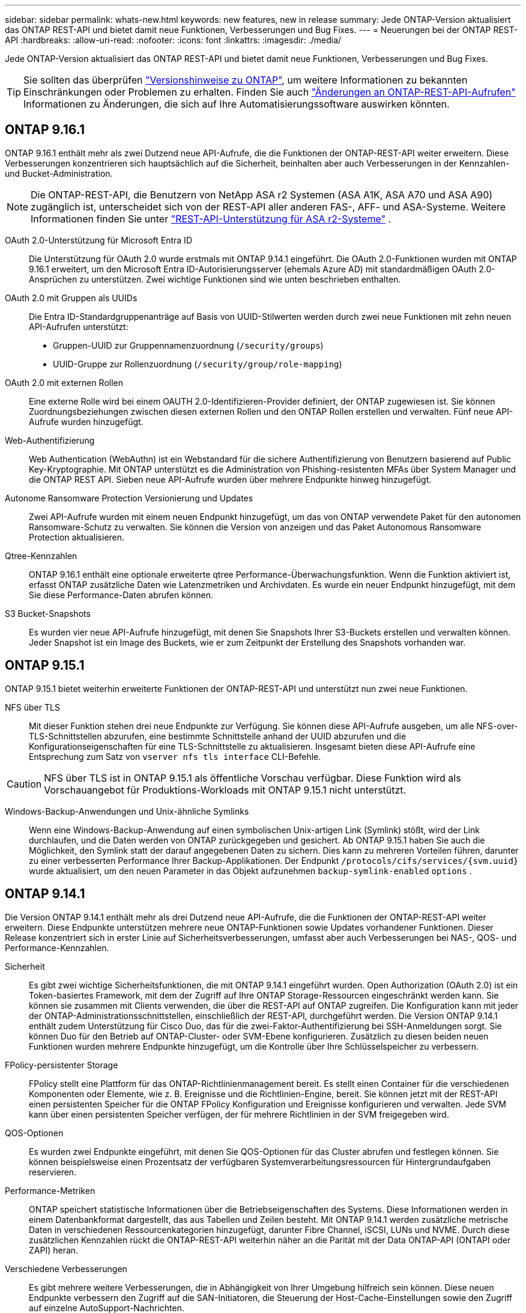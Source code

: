 ---
sidebar: sidebar 
permalink: whats-new.html 
keywords: new features, new in release 
summary: Jede ONTAP-Version aktualisiert das ONTAP REST-API und bietet damit neue Funktionen, Verbesserungen und Bug Fixes. 
---
= Neuerungen bei der ONTAP REST-API
:hardbreaks:
:allow-uri-read: 
:nofooter: 
:icons: font
:linkattrs: 
:imagesdir: ./media/


[role="lead"]
Jede ONTAP-Version aktualisiert das ONTAP REST-API und bietet damit neue Funktionen, Verbesserungen und Bug Fixes.


TIP: Sie sollten das überprüfen https://library.netapp.com/ecm/ecm_download_file/ECMLP2492508["Versionshinweise zu ONTAP"^], um weitere Informationen zu bekannten Einschränkungen oder Problemen zu erhalten. Finden Sie auch link:api-changes.html["Änderungen an ONTAP-REST-API-Aufrufen"] Informationen zu Änderungen, die sich auf Ihre Automatisierungssoftware auswirken könnten.



== ONTAP 9.16.1

ONTAP 9.16.1 enthält mehr als zwei Dutzend neue API-Aufrufe, die die Funktionen der ONTAP-REST-API weiter erweitern. Diese Verbesserungen konzentrieren sich hauptsächlich auf die Sicherheit, beinhalten aber auch Verbesserungen in der Kennzahlen- und Bucket-Administration.


NOTE: Die ONTAP-REST-API, die Benutzern von NetApp ASA r2 Systemen (ASA A1K, ASA A70 und ASA A90) zugänglich ist, unterscheidet sich von der REST-API aller anderen FAS-, AFF- und ASA-Systeme. Weitere Informationen finden Sie unter https://docs.netapp.com/us-en/asa-r2/learn-more/rest-api-support.html["REST-API-Unterstützung für ASA r2-Systeme"^] .

OAuth 2.0-Unterstützung für Microsoft Entra ID:: Die Unterstützung für OAuth 2.0 wurde erstmals mit ONTAP 9.14.1 eingeführt. Die OAuth 2.0-Funktionen wurden mit ONTAP 9.16.1 erweitert, um den Microsoft Entra ID-Autorisierungsserver (ehemals Azure AD) mit standardmäßigen OAuth 2.0-Ansprüchen zu unterstützen. Zwei wichtige Funktionen sind wie unten beschrieben enthalten.
OAuth 2.0 mit Gruppen als UUIDs:: Die Entra ID-Standardgruppenanträge auf Basis von UUID-Stilwerten werden durch zwei neue Funktionen mit zehn neuen API-Aufrufen unterstützt:
+
--
* Gruppen-UUID zur Gruppennamenzuordnung (`/security/groups`)
* UUID-Gruppe zur Rollenzuordnung (`/security/group/role-mapping`)


--
OAuth 2.0 mit externen Rollen:: Eine externe Rolle wird bei einem OAUTH 2.0-Identifizieren-Provider definiert, der ONTAP zugewiesen ist. Sie können Zuordnungsbeziehungen zwischen diesen externen Rollen und den ONTAP Rollen erstellen und verwalten. Fünf neue API-Aufrufe wurden hinzugefügt.
Web-Authentifizierung:: Web Authentication (WebAuthn) ist ein Webstandard für die sichere Authentifizierung von Benutzern basierend auf Public Key-Kryptographie. Mit ONTAP unterstützt es die Administration von Phishing-resistenten MFAs über System Manager und die ONTAP REST API. Sieben neue API-Aufrufe wurden über mehrere Endpunkte hinweg hinzugefügt.
Autonome Ransomware Protection Versionierung und Updates:: Zwei API-Aufrufe wurden mit einem neuen Endpunkt hinzugefügt, um das von ONTAP verwendete Paket für den autonomen Ransomware-Schutz zu verwalten. Sie können die Version von anzeigen und das Paket Autonomous Ransomware Protection aktualisieren.
Qtree-Kennzahlen:: ONTAP 9.16.1 enthält eine optionale erweiterte qtree Performance-Überwachungsfunktion. Wenn die Funktion aktiviert ist, erfasst ONTAP zusätzliche Daten wie Latenzmetriken und Archivdaten. Es wurde ein neuer Endpunkt hinzugefügt, mit dem Sie diese Performance-Daten abrufen können.
S3 Bucket-Snapshots:: Es wurden vier neue API-Aufrufe hinzugefügt, mit denen Sie Snapshots Ihrer S3-Buckets erstellen und verwalten können. Jeder Snapshot ist ein Image des Buckets, wie er zum Zeitpunkt der Erstellung des Snapshots vorhanden war.




== ONTAP 9.15.1

ONTAP 9.15.1 bietet weiterhin erweiterte Funktionen der ONTAP-REST-API und unterstützt nun zwei neue Funktionen.

NFS über TLS:: Mit dieser Funktion stehen drei neue Endpunkte zur Verfügung. Sie können diese API-Aufrufe ausgeben, um alle NFS-over-TLS-Schnittstellen abzurufen, eine bestimmte Schnittstelle anhand der UUID abzurufen und die Konfigurationseigenschaften für eine TLS-Schnittstelle zu aktualisieren. Insgesamt bieten diese API-Aufrufe eine Entsprechung zum Satz von `vserver nfs tls interface` CLI-Befehle.



CAUTION: NFS über TLS ist in ONTAP 9.15.1 als öffentliche Vorschau verfügbar. Diese Funktion wird als Vorschauangebot für Produktions-Workloads mit ONTAP 9.15.1 nicht unterstützt.

Windows-Backup-Anwendungen und Unix-ähnliche Symlinks:: Wenn eine Windows-Backup-Anwendung auf einen symbolischen Unix-artigen Link (Symlink) stößt, wird der Link durchlaufen, und die Daten werden von ONTAP zurückgegeben und gesichert. Ab ONTAP 9.15.1 haben Sie auch die Möglichkeit, den Symlink statt der darauf angegebenen Daten zu sichern. Dies kann zu mehreren Vorteilen führen, darunter zu einer verbesserten Performance Ihrer Backup-Applikationen. Der Endpunkt `/protocols/cifs/services/{svm.uuid}` wurde aktualisiert, um den neuen Parameter in das Objekt aufzunehmen `backup-symlink-enabled` `options` .




== ONTAP 9.14.1

Die Version ONTAP 9.14.1 enthält mehr als drei Dutzend neue API-Aufrufe, die die Funktionen der ONTAP-REST-API weiter erweitern. Diese Endpunkte unterstützen mehrere neue ONTAP-Funktionen sowie Updates vorhandener Funktionen. Dieser Release konzentriert sich in erster Linie auf Sicherheitsverbesserungen, umfasst aber auch Verbesserungen bei NAS-, QOS- und Performance-Kennzahlen.

Sicherheit:: Es gibt zwei wichtige Sicherheitsfunktionen, die mit ONTAP 9.14.1 eingeführt wurden. Open Authorization (OAuth 2.0) ist ein Token-basiertes Framework, mit dem der Zugriff auf Ihre ONTAP Storage-Ressourcen eingeschränkt werden kann. Sie können sie zusammen mit Clients verwenden, die über die REST-API auf ONTAP zugreifen. Die Konfiguration kann mit jeder der ONTAP-Administrationsschnittstellen, einschließlich der REST-API, durchgeführt werden. Die Version ONTAP 9.14.1 enthält zudem Unterstützung für Cisco Duo, das für die zwei-Faktor-Authentifizierung bei SSH-Anmeldungen sorgt. Sie können Duo für den Betrieb auf ONTAP-Cluster- oder SVM-Ebene konfigurieren. Zusätzlich zu diesen beiden neuen Funktionen wurden mehrere Endpunkte hinzugefügt, um die Kontrolle über Ihre Schlüsselspeicher zu verbessern.
FPolicy-persistenter Storage:: FPolicy stellt eine Plattform für das ONTAP-Richtlinienmanagement bereit. Es stellt einen Container für die verschiedenen Komponenten oder Elemente, wie z. B. Ereignisse und die Richtlinien-Engine, bereit. Sie können jetzt mit der REST-API einen persistenten Speicher für die ONTAP FPolicy Konfiguration und Ereignisse konfigurieren und verwalten. Jede SVM kann über einen persistenten Speicher verfügen, der für mehrere Richtlinien in der SVM freigegeben wird.
QOS-Optionen:: Es wurden zwei Endpunkte eingeführt, mit denen Sie QOS-Optionen für das Cluster abrufen und festlegen können. Sie können beispielsweise einen Prozentsatz der verfügbaren Systemverarbeitungsressourcen für Hintergrundaufgaben reservieren.
Performance-Metriken:: ONTAP speichert statistische Informationen über die Betriebseigenschaften des Systems. Diese Informationen werden in einem Datenbankformat dargestellt, das aus Tabellen und Zeilen besteht. Mit ONTAP 9.14.1 werden zusätzliche metrische Daten in verschiedenen Ressourcenkategorien hinzugefügt, darunter Fibre Channel, iSCSI, LUNs und NVME. Durch diese zusätzlichen Kennzahlen rückt die ONTAP-REST-API weiterhin näher an die Parität mit der Data ONTAP-API (ONTAPI oder ZAPI) heran.
Verschiedene Verbesserungen:: Es gibt mehrere weitere Verbesserungen, die in Abhängigkeit von Ihrer Umgebung hilfreich sein können. Diese neuen Endpunkte verbessern den Zugriff auf die SAN-Initiatoren, die Steuerung der Host-Cache-Einstellungen sowie den Zugriff auf einzelne AutoSupport-Nachrichten.




== ONTAP 9.13.1

Mit mehr als zwei Dutzend neuer API-Aufrufe erweitert ONTAP 9.13.1 weiterhin die Funktionen der ONTAP-REST-API. Diese Endpunkte unterstützen neue ONTAP-Funktionen sowie Verbesserungen vorhandener Funktionen. Dieser Release konzentriert sich auf Verbesserungen bei Sicherheit, Ressourcenmanagement, erweiterte SVM-Konfigurationsoptionen und Performance-Kennzahlen.

Ressourcen-Tagging:: Sie können Tags verwenden, um REST-API-Ressourcen zu gruppieren. Auf diese Weise können Sie verwandte Ressourcen innerhalb eines bestimmten Projekts oder einer bestimmten Organisationsgruppe zuordnen. Mithilfe von Tags können Sie Ressourcen effektiver organisieren und verfolgen.
Konsistenzgruppen:: ONTAP 9.13.1 erweitert weiterhin die Verfügbarkeit von Leistungszählerdaten. Sie können nun auf diese Art von statistischen Informationen zugreifen, um die historische Leistung und Kapazität von Consistency Groups zu verfolgen. Darüber hinaus wurden Verbesserungen integriert, die es ermöglichen, die Beziehungen zwischen übergeordneten und untergeordneten Gruppen zwischen Konsistenzgruppen zu konfigurieren und zu verwalten.
DNS-Konfiguration pro SVM:: Die vorhandenen DNS-Endpunkte wurden erweitert, um die Ausführung einer DNS-Domänen- und Serverkonfiguration für einzelne SVMs zu ermöglichen.
EMS-Rollenkonfiguration:: Die bestehende EMS-Support-Funktion wurde erweitert, um die Verwaltung von Rollen und die den Rollen zugewiesene Zugangskontrollkonfiguration zu ermöglichen. Dies bietet die Möglichkeit, die Ereignisse und Meldungen basierend auf der Rollenkonfiguration zu begrenzen oder zu filtern.
Sicherheit:: Sie können die REST-API verwenden, um die zeitbasierten TOTP-Profile (One-Time Password) für Konten zu konfigurieren, die sich über SSH anmelden und auf ONTAP zugreifen. Darüber hinaus wurden die Schlüsselmanager-Endpunkte erweitert, um eine Wiederherstellung von einem bestimmten Schlüsselmanagementserver aus zu ermöglichen.
CIFS-Konfiguration pro SVM:: Die vorhandenen CIFS-Endpunkte wurden erweitert, um eine Aktualisierung der Konfiguration einer spezifischen SVM zu ermöglichen.
S3-Bucket-Regeln:: Die bestehenden S3-Bucket-Endpunkte wurden erweitert und um eine Regeldefinition erweitert. Jede Regel ist ein Listenobjekt und definiert die Aktionen, die für ein Objekt innerhalb des Buckets ausgeführt werden sollen. Gemeinsam ermöglichen diese Regeln ein besseres Management des Lebenszyklus von S3 Buckets.




== ONTAP 9.12.1

ONTAP 9.12.1 erweitert mit über vierzig neuen API-Aufrufen kontinuierlich die Funktionen der ONTAP REST-API. Diese Endpunkte unterstützen neue ONTAP-Funktionen sowie Verbesserungen vorhandener Funktionen. In dieser Version stehen Verbesserungen bei den Sicherheits- und NAS-Funktionen im Mittelpunkt.

Verbesserte Sicherheit:: Amazon Web Services umfasst einen Verschlüsselungsmanagement-Service, der sicheren Storage für Schlüssel und andere Geheimnisse bietet. Sie können über die REST-API auf diesen Service zugreifen, sodass ONTAP seine Schlüssel sicher in der Cloud speichern kann. Darüber hinaus können Sie die mit NetApp Storage Encryption verwendeten Authentifizierungsschlüssel erstellen und auflisten.
Active Directory:: Sie können die für ein ONTAP-Cluster definierten Active Directory-Konten verwalten. Dies umfasst das Erstellen neuer Konten sowie das Anzeigen, Aktualisieren und Löschen von Konten.
CIFS-Gruppenrichtlinien:: DIE REST-API wurde erweitert, um die Erstellung und das Management von CIFS-Gruppenrichtlinien zu unterstützen. Die Konfigurationsinformationen sind verfügbar und über Gruppenrichtlinienobjekte verwaltet, die auf alle oder bestimmte SVMs angewendet werden.




== ONTAP 9.11.1

ONTAP 9.11.1 erweitert weiterhin die Funktionen der ONTAP REST API mit nahezu hundert neuen API-Aufrufen. Diese Endpunkte unterstützen die neuen ONTAP-Funktionen sowie Verbesserungen vorhandener Funktionen.

Granulare RBAC:: Die rollenbasierte Zugriffssteuerung (Role Based Access Control, RBAC) von ONTAP wurde verbessert und bietet nun zusätzliche Granularität. Über die REST-API können Sie je nach Bedarf die herkömmlichen Rollen verwenden oder neue benutzerdefinierte Rollen erstellen. Jede Rolle ist mit einem oder mehreren Berechtigungen verknüpft. Jede Rolle identifiziert einen REST-API-Aufruf oder einen CLI-Befehl zusammen mit der Zugriffsebene. Neue Zugriffsebenen sind für REST-Rollen wie z. B. verfügbar `read_create` Und `read_modify`. Diese Verbesserung bietet Parität mit der Data ONTAP API (ONTAPI oder ZAPI) und unterstützt die Datenmigration in DIE REST API. Siehe link:rest/rbac_overview.html["RBAC-Sicherheit"] Finden Sie weitere Informationen.
Performance-Zähler:: Frühere ONTAP-Releases haben statistische Informationen über die betrieblichen Eigenschaften des Systems erhalten. In der Version 9.11.1 wurden diese Informationen verbessert und sind nun über DIE REST API verfügbar. Ein Administrator oder automatisierter Prozess kann auf die Daten zugreifen, um die Systemleistung zu ermitteln. Die vom Zählermanager-Subsystem aufgesetzten statistischen Informationen werden anhand von Tabellen und Zeilen in einem Datenbankformat dargestellt. Diese Verbesserung bringt das ONTAP REST API näher an Parität mit dem Data ONTAP API (ONTAPI oder ZAPI).
Aggregatmanagement:: Das Management von ONTAP-Storage-Aggregaten wurde verbessert. Mithilfe der aktualisierten REST-Endpunkte können Aggregate online und offline verschoben oder die Reserveteile gemanagt werden.
IP-Subnetz-Funktion:: Die ONTAP-Netzwerkfunktion wurde erweitert und unterstützt nun IP-Subnetze. Die REST-API bietet Zugriff auf die Konfiguration und das Management der IP-Subnetze innerhalb eines ONTAP-Clusters.
Verifizierung mehrerer Administratoren:: Die Überprüfungsfunktion für mehrere Administratoren stellt ein flexibles Autorisierungs-Framework zum Schutz des Zugriffs auf ONTAP-Befehle oder -Vorgänge bereit. Sie können Regeln definieren, die die eingeschränkten Befehle identifizieren. Wenn ein Benutzer Zugriff auf einen bestimmten Befehl anfordert, kann die Genehmigung gegebenenfalls von mehreren ONTAP Administratoren erteilt werden.
SnapMirror Verbesserungen:: Die SnapMirror Funktion wurde in verschiedenen Bereichen verbessert, darunter auch die Zeitplanung. Die SnapVault-Beziehungsparität wurde in einer DP-Beziehung zu ONTAP 9.11.1 hinzugefügt auch, die Drosselfunktion, die mit DEM REST API verfügbar ist, hat Parität mit dem Data ONTAP API (ONTAPI oder ZAPI) erreicht. In diesem Zusammenhang wird das Erstellen und Verwalten von Snapshot-Kopien für große Mengen unterstützt.
Storage-Pools:: Es wurden mehrere Endpunkte hinzugefügt, um den Zugriff auf die ONTAP Storage-Pools zu ermöglichen. Das Erstellen und Auflisten der Speicherpools in einem Cluster sowie das Aktualisieren und Löschen bestimmter Pools nach ID werden unterstützt.
Name Services Cache Support:: ONTAP Name Services wurden erweitert und unterstützen Cache-Speicherung, wodurch Performance und Ausfallsicherheit verbessert werden. Die Konfiguration des Cache für Namensservices kann nun über DIE REST-API aufgerufen werden. Einstellungen können auf mehreren Ebenen angewendet werden, einschließlich Hosts, unix-Benutzer, unix-Gruppen und Netzwerkgruppen.
ONTAPI Reporting Tool:: Das ONTAPI Reporting Tool unterstützt Kunden und Partner bei der Identifizierung der ONTAPI-Nutzung in ihrer Umgebung. Dieses Tool bietet wertvolle Einblicke für Kunden, die eine Migration von ONTAP zur ONTAP REST-API planen.




== ONTAP 9.10.1

ONTAP 9.10.1 erweitert weiterhin die Funktionen der ONTAP REST API. Mehr als hundert neue Endpunkte unterstützen neue ONTAP-Funktionen und Verbesserungen vorhandener Funktionen. Im Folgenden finden Sie eine Zusammenfassung der Verbesserungen DER REST API.

Anwendungskonsistenzgruppe:: Eine Konsistenzgruppe ist ein Satz von Volumes, die zusammen gruppiert werden, wenn bestimmte Vorgänge wie beispielsweise ein Snapshot durchgeführt werden. Diese Funktion erweitert dieselbe Crash-Konsistenz und Datenintegrität einschließlich Single-Volume-Vorgängen über einen Satz von Volumes hinweg. Dies ist nützlich für Applikationen mit mehreren Volumes.
SVM-Migration:: Sie können eine SVM von einem Quell-Cluster zu einem Ziel-Cluster migrieren. Die neuen Endpunkte bieten vollständige Kontrolle, einschließlich der Möglichkeit, den Migrationsvorgang anzuhalten, fortzusetzen, den Status abzurufen und einen Migrationsvorgang abzubrechen.
Klonen und Managen von Dateien:: Das Klonen und Managen von Dateien auf Volume-Ebene wurden verbessert. Neue REST-Endpunkte unterstützen das Verschieben, Kopieren und Aufteilen von Dateien.
Verbessertes S3-Auditing:: Das Auditing von S3-Ereignissen ist eine Verbesserung der Sicherheit, die es ermöglicht, bestimmte S3-Ereignisse zu verfolgen und zu protokollieren. Ein S3-Audit-Ereigniswähler kann auf Bucket-Basis pro SVM festgelegt werden.
Verteidigung von Ransomware:: ONTAP erkennt Dateien, die möglicherweise eine Ransomware-Bedrohung enthalten. Sie können eine Liste dieser verdächtigen Dateien abrufen oder von einem Volume entfernen.
Verschiedene Verbesserungen der Sicherheit:: Es gibt verschiedene allgemeine Sicherheitsverbesserungen, durch die vorhandene Protokolle erweitert und neue Funktionen eingeführt werden. IPSEC, Verschlüsselungsmanagement, SSH-Konfiguration und Dateiberechtigungen wurden verbessert.
CIFS-Domänen und lokale Gruppen:: Auf Cluster- und SVM-Ebene wurde Unterstützung für CIFS-Domänen hinzugefügt. Sie können die Domänenkonfiguration abrufen sowie bevorzugte Domänen-Controller erstellen und entfernen.
Erweiterte Volume-Analysen:: Volume-Analysen und Metriken wurden um zusätzliche Endpunkte erweitert, um Top-Dateien, Verzeichnisse und Benutzer zu unterstützen.
Support-Verbesserungen:: Der Support wurde durch mehrere neue Funktionen verbessert. Automatische Updates halten Ihre ONTAP Systeme auf dem neuesten Stand, indem sie die neuesten Software-Updates herunterladen und installieren. Sie können auch die von einem Node generierten Memory Core Dumps abrufen und verwalten.




== ONTAP 9.9.1

ONTAP 9.9.1 erweitert weiterhin die Funktionen der ONTAP REST API. Es gibt neue API-Endpunkte für vorhandene ONTAP Funktionen, einschließlich SAN-Port-Sets und der Sicherheit des Dateiverzeichnisses von Vserver. Außerdem wurden Endpunkte hinzugefügt, um neue ONTAP 9.9.1-Funktionen und -Verbesserungen zu unterstützen. Und auch die dazugehörige Dokumentation wurde verbessert. Im Folgenden finden Sie eine Zusammenfassung der Verbesserungen.

Zuordnen von ONTAPI zu ONTAP 9 REST API:: Um den ONTAP-Automatisierungscode in DIE REST-API zu überführen, bietet NetApp Dokumentation zur API-Zuordnung. Diese Referenz enthält eine Liste der ONTAPI-Aufrufe und das entsprechende Rest-API-Äquivalent für jede. Das Zuordnungsdokument wurde aktualisiert und umfasst nun auch die neuen ONTAP 9.9.1 API-Endpunkte. Siehe link:migrate/mapping.html["ONTAPI-to-REST-API-Zuordnung"] Finden Sie weitere Informationen.
API-Endpunkte für neue ONTAP 9.9.1 Kernfunktionen:: Unterstützung für neue Funktionen von ONTAP 9.9.1, die nicht über die ONTAPI API verfügbar sind, wurde der REST API hinzugefügt. Dazu gehört auch die Unterstützung für verschachtelte Initiatorgruppen und Google Cloud Key Management Services.
Verbesserte Unterstützung für den Übergang von ONTAPI zu REST:: Mehr der bisherigen ONTAPI-Aufrufe haben jetzt entsprechende REST-API-Entsprechungen. Dies umfasst lokale Unix-Benutzer und -Gruppen, Management von NTFS-Dateisicherheit ohne Client-, SAN-Port-Sets und Volume-Speicherplatzattribute. Diese Änderungen sind auch in der aktualisierten ONTAPI to REST Mapping Dokumentation enthalten.
Verbesserte Online-Dokumentation:: Die Referenzseite für die ONTAP Online-Dokumentation enthält nun Etiketten, die das ONTAP-Release angeben, wenn jeder REST-Endpunkt oder Parameter eingeführt wurde, einschließlich neuer mit ONTAP 9.9.1.




== ONTAP 9.8

ONTAP 9 8 enthält mehrere neue Funktionen, die Ihre Fähigkeit verbessern, die Implementierung und das Management von ONTAP Storage-Systemen zu automatisieren. Außerdem wurde der Support verbessert, um den Übergang von der älteren ONTAPI zu REST zu unterstützen.

Zuordnen von ONTAPI zu ONTAP 9 REST API:: Um Sie bei der Aktualisierung Ihrer ONTAPI-Automatisierung zu unterstützen, bietet NetApp eine Liste von ONTAPI-Aufrufen, die einen oder mehrere Eingabeparameter benötigen, und eine Zuordnung dieser Aufrufe zu dem entsprechenden ONTAP 9 REST API-Aufruf. Siehe link:migrate/mapping.html["ONTAPI-to-REST-API-Zuordnung"] Finden Sie weitere Informationen.
API-Endpunkte für neue ONTAP 9 8-Funktionen:: Die Unterstützung für die neuen ONTAP 9 8 Funktionen, die über ONTAPI nicht verfügbar sind, wurde der REST API hinzugefügt. Dies umfasst DIE REST-API-Unterstützung für ONTAP S3 Buckets und Services, SnapMirror Active Sync (ehemals SnapMirror Business Continuity) und Dateisystemanalysen.
Erweiterte Unterstützung für erhöhte Sicherheit:: Die Sicherheit wurde durch die Unterstützung mehrerer Services und Protokolle verbessert, darunter Azure Key Vault, Google Cloud Key Management Services, IPSec und Certificate Signing Requests.
Erweiterungen zur Verbesserung der Einfachheit:: ONTAP 9.8 ermöglicht effizientere und moderne Workflows mithilfe der REST-API. So stehen jetzt beispielsweise Firmware-Aktualisierungen mit einem Klick für verschiedene Arten von Firmware zur Verfügung.
Verbesserte Online-Dokumentation:: Die ONTAP Online-Dokumentationsseite enthält Labels, die angeben, dass jeder REST-Endpunkt oder Parameter in die ONTAP Version eingeführt wurde, einschließlich der neuen in 9.8.
Verbesserte Unterstützung für den Übergang von ONTAPI zu REST:: Weitere ältere ONTAPI-Aufrufe haben jetzt entsprechende REST-API-Entsprechungen. Es steht auch eine Dokumentation zur Verfügung, mit der ermittelt werden kann, welcher REST-Endpunkt anstelle eines bestehenden ONTAPI-Aufrufs verwendet werden soll.
Erweiterte Performance-Metriken:: Die Performance-Kennzahlen für DIE REST-API wurden auf mehrere neue Storage- und Netzwerkobjekte erweitert.




== ONTAP 9.7

ONTAP 9.7 erweitert den Funktionsumfang der ONTAP REST API, indem es drei neue Ressourcenkategorien einführt, jede mit mehreren REST-Endpunkten:

* NDMP
* Objektspeicher
* SnapLock


ONTAP 9.7 führt außerdem einen oder mehrere neue REST-Endpunkte in mehrere bestehende Ressourcenkategorien ein:

* Cluster
* NAS
* Netzwerkbetrieb
* NVMe
* San
* Sicherheit
* Storage
* Unterstützung




== ONTAP 9.6

ONTAP 9.6 erweitert die URSPRÜNGLICH in ONTAP 9.4 eingeführte REST-API-Unterstützung enorm. Die ONTAP 9.6 REST API unterstützt die meisten ONTAP Konfigurations- und Administrationsaufgaben.

REST APIs in ONTAP 9.6 enthalten die folgenden und viele mehr:

* Cluster-Einrichtung
* Protokollkonfiguration
* Bereitstellung
* Performance Monitoring
* Datensicherung
* Applikationsspezifisches Datenmanagement

